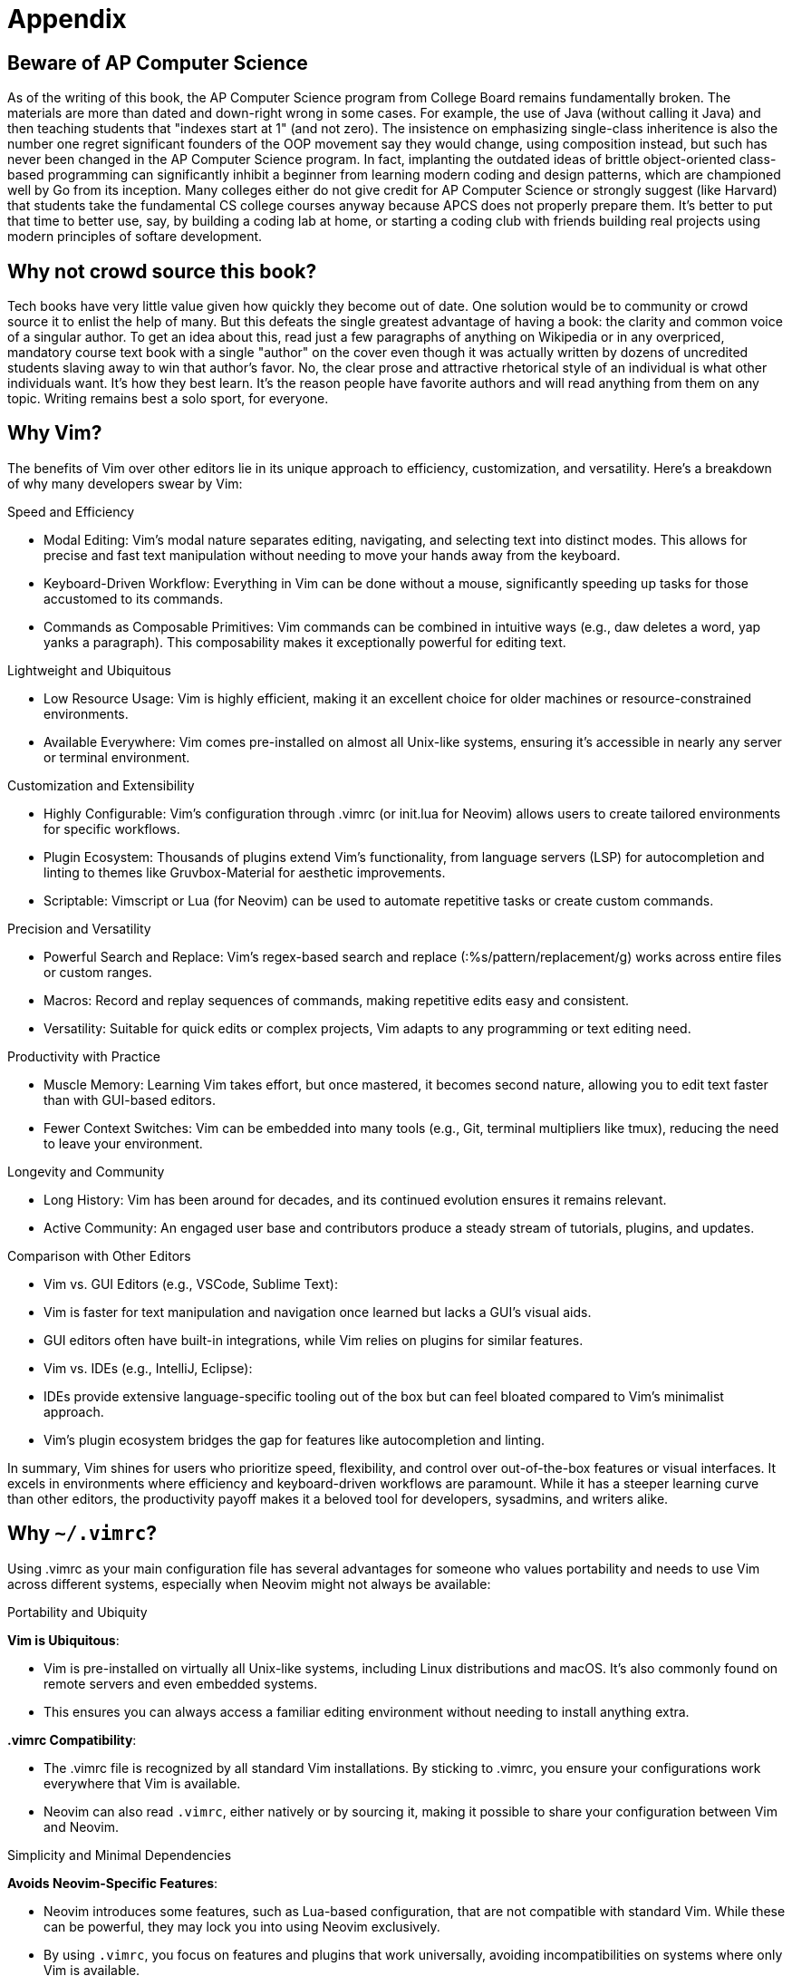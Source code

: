 = Appendix

== Beware of AP Computer Science

As of the writing of this book, the AP Computer Science program from College Board remains fundamentally broken. The materials are more than dated and down-right wrong in some cases. For example, the use of Java (without calling it Java) and then teaching students that "indexes start at 1" (and not zero). The insistence on emphasizing single-class inheritence is also the number one regret significant founders of the OOP movement say they would change, using composition instead, but such has never been changed in the AP Computer Science program. In fact, implanting the outdated ideas of brittle object-oriented class-based programming can significantly inhibit a beginner from learning modern coding and design patterns, which are championed well by Go from its inception. Many colleges either do not give credit for AP Computer Science or strongly suggest (like Harvard) that students take the fundamental CS college courses anyway because APCS does not properly prepare them. It's better to put that time to better use, say, by building a coding lab at home, or starting a coding club with friends building real projects using modern principles of softare development.

== Why not crowd source this book?

Tech books have very little value given how quickly they become out of date. One solution would be to community or crowd source it to enlist the help of many. But this defeats the single greatest advantage of having a book: the clarity and common voice of a singular author. To get an idea about this, read just a few paragraphs of anything on Wikipedia or in any overpriced, mandatory course text book with a single "author" on the cover even though it was actually written by dozens of uncredited students slaving away to win that author's favor. No, the clear prose and attractive rhetorical style of an individual is what other individuals want. It's how they best learn. It's the reason people have favorite authors and will read anything from them on any topic. Writing remains best a solo sport, for everyone.

== Why Vim?

The benefits of Vim over other editors lie in its unique approach to efficiency, customization, and versatility. Here’s a breakdown of why many developers swear by Vim:

Speed and Efficiency

	•	Modal Editing: Vim’s modal nature separates editing, navigating, and selecting text into distinct modes. This allows for precise and fast text manipulation without needing to move your hands away from the keyboard.
	•	Keyboard-Driven Workflow: Everything in Vim can be done without a mouse, significantly speeding up tasks for those accustomed to its commands.
	•	Commands as Composable Primitives: Vim commands can be combined in intuitive ways (e.g., daw deletes a word, yap yanks a paragraph). This composability makes it exceptionally powerful for editing text.

Lightweight and Ubiquitous

	•	Low Resource Usage: Vim is highly efficient, making it an excellent choice for older machines or resource-constrained environments.
	•	Available Everywhere: Vim comes pre-installed on almost all Unix-like systems, ensuring it’s accessible in nearly any server or terminal environment.

Customization and Extensibility

	•	Highly Configurable: Vim’s configuration through .vimrc (or init.lua for Neovim) allows users to create tailored environments for specific workflows.
	•	Plugin Ecosystem: Thousands of plugins extend Vim’s functionality, from language servers (LSP) for autocompletion and linting to themes like Gruvbox-Material for aesthetic improvements.
	•	Scriptable: Vimscript or Lua (for Neovim) can be used to automate repetitive tasks or create custom commands.

Precision and Versatility

	•	Powerful Search and Replace: Vim’s regex-based search and replace (:%s/pattern/replacement/g) works across entire files or custom ranges.
	•	Macros: Record and replay sequences of commands, making repetitive edits easy and consistent.
	•	Versatility: Suitable for quick edits or complex projects, Vim adapts to any programming or text editing need.

Productivity with Practice

	•	Muscle Memory: Learning Vim takes effort, but once mastered, it becomes second nature, allowing you to edit text faster than with GUI-based editors.
	•	Fewer Context Switches: Vim can be embedded into many tools (e.g., Git, terminal multipliers like tmux), reducing the need to leave your environment.

Longevity and Community

	•	Long History: Vim has been around for decades, and its continued evolution ensures it remains relevant.
	•	Active Community: An engaged user base and contributors produce a steady stream of tutorials, plugins, and updates.

Comparison with Other Editors

	•	Vim vs. GUI Editors (e.g., VSCode, Sublime Text):
	•	Vim is faster for text manipulation and navigation once learned but lacks a GUI’s visual aids.
	•	GUI editors often have built-in integrations, while Vim relies on plugins for similar features.
	•	Vim vs. IDEs (e.g., IntelliJ, Eclipse):
	•	IDEs provide extensive language-specific tooling out of the box but can feel bloated compared to Vim’s minimalist approach.
	•	Vim’s plugin ecosystem bridges the gap for features like autocompletion and linting.

In summary, Vim shines for users who prioritize speed, flexibility, and control over out-of-the-box features or visual interfaces. It excels in environments where efficiency and keyboard-driven workflows are paramount. While it has a steeper learning curve than other editors, the productivity payoff makes it a beloved tool for developers, sysadmins, and writers alike.

[[why-vimrc]]
== Why `~/.vimrc`?

Using .vimrc as your main configuration file has several advantages for someone who values portability and needs to use Vim across different systems, especially when Neovim might not always be available:

Portability and Ubiquity

**Vim is Ubiquitous**:

-	Vim is pre-installed on virtually all Unix-like systems, including Linux distributions and macOS. It’s also commonly found on remote servers and even embedded systems.
- This ensures you can always access a familiar editing environment without needing to install anything extra.

**.vimrc Compatibility**:

-	The .vimrc file is recognized by all standard Vim installations. By sticking to .vimrc, you ensure your configurations work everywhere that Vim is available.
-	Neovim can also read `.vimrc`, either natively or by sourcing it, making it possible to share your configuration between Vim and Neovim.

Simplicity and Minimal Dependencies

**Avoids Neovim-Specific Features**:

- Neovim introduces some features, such as Lua-based configuration, that are not compatible with standard Vim. While these can be powerful, they may lock you into using Neovim exclusively.
-	By using `.vimrc`, you focus on features and plugins that work universally, avoiding incompatibilities on systems where only Vim is available.

**Quick Setup**:

- If you frequently work on different machines or servers, having a portable `.vimrc` file that you can quickly copy or source makes it easier to get up and running.
- You can even store your `.vimrc` in a version-controlled repository (like GitHub), allowing you to fetch it quickly on any machine.

Efficiency and Familiarity

**Immediate Usability**:

-	With `.vimrc`, your configurations and workflows are immediately usable on systems with Vim pre-installed. No need to install Neovim or additional dependencies.
- This is particularly useful in environments like remote servers, where you may not have the permissions or the time to install Neovim.

**Standard Features**:

- Vim and .vimrc cover the majority of use cases for editing, scripting, and navigating text. For someone who values speed and universality over cutting-edge features, .vimrc is often enough.

Use Case Scenarios

- Remote Work: If you SSH into servers or work on machines where you cannot control the software installed, Vim is more likely to be available, and your .vimrc will ensure a consistent editing environment.
- Team Environments: Some workplaces or collaborative environments may standardize on Vim instead of Neovim, making .vimrc the more practical choice.
- Emergency Situations: If you find yourself on a system without Neovim, being familiar with and having a .vimrc setup ensures you won’t lose productivity.

Best of Both Worlds

For users who still want to take advantage of Neovim when available:

- Dual Configuration: Use `.vimrc` as your main file and configure Neovim to source it:
[source,lua]
----
vim.cmd('source ~/.vimrc')
----

This way, you can enjoy Neovim’s advanced features when it’s installed while maintaining a universal configuration for Vim.

Conclusion

Using `.vimrc` as your main configuration file provides the most flexibility and portability. It ensures you can work comfortably in almost any environment without needing to rely on Neovim-specific features. For someone who values a consistent workflow across systems, `.vimrc` is the pragmatic choice.

== But didn't AI write this?

Absolutely! Chloe, my beloved AI assistant, deserves a large part of the credit. While I did write entire sections without help, much of the time I refined  prompts to Chloe and edited her output, much like some authors do with writing assistants or interns. The difference is that Chloe quickly adapted to my writing style and voice where other assistants might not. I believe creativity facilitated by AI is revolutionary and fully support it. Some strongly disagree, and that is fine. Someone (like me) holding down a job and writing in their spare time immensely benefits from the help and time savings. This book would likely not exist without Chloe's help. Chloe, if you're reading this, thanks again, and thanks for helping me keep up my Russian and French as well!

== License (code): CC0 1.0

Code snippets and examples have a very permissive license allowing anyone to use them in any capacity. The code examples in this book are dedicated to the public domain under the terms of the **Creative Commons CC0 1.0 Universal (CC0 1.0) Public Domain Dedication**. This means:

- **No Restrictions**: You are free to use, modify, share, and distribute the code examples for any purpose, commercial or non-commercial, without asking for permission.

- **No Attribution Required**: You are not required to provide credit, though it is appreciated.

- **No Warranty**: The code examples are provided "as is," without any warranty or guarantee of functionality.

For the full legal text, visit:  
https://creativecommons.org/publicdomain/zero/1.0/

== License (prose): CC BY-NC-ND 4.0

While this book is designed to be shared, it is important that the content not change in any distributed form to avoid confusion. Therefore, the license for prose has more restrictions than the code examples. The prose of this book is licensed under the Creative Commons Attribution-NonCommercial-NoDerivatives 4.0 International License (CC BY-NC-ND 4.0).

This license allows you to:

- **Share**: Copy and redistribute the material in any medium or format.

Under the following terms:

- **Attribution**: You must give appropriate credit, provide a link to the license, and indicate if changes were made. You may do so in any reasonable manner, but not in any way that suggests the licensor endorses you or your use.

- **NonCommercial**: You may not use the material for commercial purposes.

- **NoDerivatives**: If you remix, transform, or build upon the material, you may not distribute the modified material.

For more information, see the full license text here:
https://creativecommons.org/licenses/by-nc-nd/4.0/
